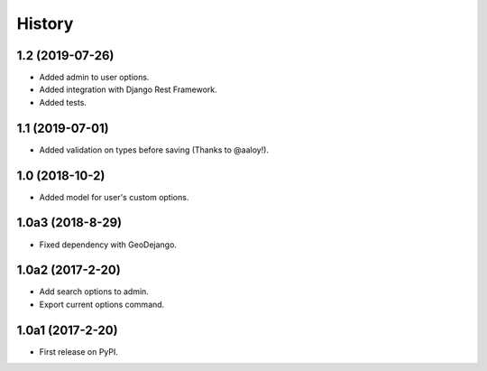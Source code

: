 .. :changelog:

History
-------

1.2 (2019-07-26)
+++++++++++++++++

* Added admin to user options.
* Added integration with Django Rest Framework.
* Added tests.

1.1 (2019-07-01)
+++++++++++++++++

* Added validation on types before saving (Thanks to @aaloy!).

1.0 (2018-10-2)
+++++++++++++++++

* Added model for user's custom options.

1.0a3 (2018-8-29)
+++++++++++++++++

* Fixed dependency with GeoDejango.

1.0a2 (2017-2-20)
+++++++++++++++++

* Add search options to admin.
* Export current options command.

1.0a1 (2017-2-20)
+++++++++++++++++

* First release on PyPI.
